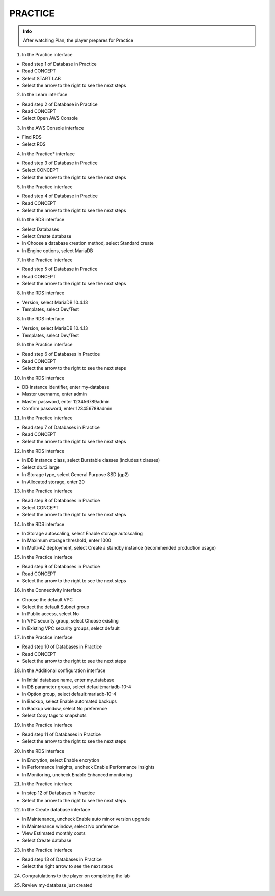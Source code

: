 PRACTICE
========

.. admonition:: Info

  After watching Plan, the player prepares for Practice


1. In the Practice interface

- Read step 1 of Database in Practice
- Read CONCEPT
- Select START LAB
- Select the arrow to the right to see the next steps


.. image:: pictures/0001-practice7.png
   :align: center
   :width: 7000px


2. In the Learn interface

- Read step 2 of Database in Practice
- Read CONCEPT
- Select Open AWS Console


.. image:: pictures/0002-practice7.png
   :align: center
   :width: 7000px


3. In the AWS Console interface

- Find RDS
- Select RDS


.. image:: pictures/0003-practice7.png
   :align: center
   :width: 7000px



4. In the Practice* interface

- Read step 3 of Database in Practice
- Select CONCEPT
- Select the arrow to the right to see the next steps


.. image:: pictures/0004-practice7.png
   :align: center
   :width: 7000px


5. In the Practice interface

- Read step 4 of Database in Practice
- Read CONCEPT
- Select the arrow to the right to see the next steps


.. image:: pictures/0005-practice7.png
   :align: center
   :width: 7000px


6. In the RDS interface

- Select Databases
- Select Create database
- In Choose a database creation method, select Standard create
- In Engine options, select MariaDB


.. image:: pictures/0006-practice7.png
   :align: center
   :width: 7000px


7. In the Practice interface

- Read step 5 of Database in Practice
- Read CONCEPT
- Select the arrow to the right to see the next steps


.. image:: pictures/0007-practice7.png
   :align: center
   :width: 7000px


8. In the RDS interface

- Version, select MariaDB 10.4.13
- Templates, select Dev/Test


.. image:: pictures/0008-practice7.png
   :align: center
   :width: 7000px


8. In the RDS interface

- Version, select MariaDB 10.4.13
- Templates, select Dev/Test



.. image:: pictures/0008-practice72.png
   :align: center
   :width: 7000px


9. In the Practice interface

- Read step 6 of Databases in Practice
- Read CONCEPT
- Select the arrow to the right to see the next steps


.. image:: pictures/0009-practice7.png
   :align: center
   :width: 7000px


10. In the RDS interface

- DB instance identifier, enter my-database
- Master username, enter admin
- Master password, enter 123456789admin
- Confirm password, enter 123456789admin


.. image:: pictures/00010-practice7.png
   :align: center
   :width: 7000px


11. In the Practice interface

- Read step 7 of Databases in Practice
- Read CONCEPT
- Select the arrow to the right to see the next steps


.. image:: pictures/00011-practice7.png
   :align: center
   :width: 7000px


12. In the RDS interface

- In DB instance class, select Burstable classes (includes t classes)
- Select db.t3.large
- In Storage type, select General Purpose SSD (gp2)
- In Allocated storage, enter 20


.. image:: pictures/00012-practice7.png
   :align: center
   :width: 7000px


13. In the Practice interface

- Read step 8 of Databases in Practice
- Select CONCEPT
- Select the arrow to the right to see the next steps


.. image:: pictures/00013-practice7.png
   :align: center
   :width: 7000px


14. In the RDS interface

- In Storage autoscaling, select Enable storage autoscaling
- In Maximum storage threshold, enter 1000
- In Multi-AZ deployment, select Create a standby instance (recommended production usage)


.. image:: pictures/00014-practice7.png
   :align: center
   :width: 7000px


15. In the Practice interface

- Read step 9 of Databases in Practice
- Read CONCEPT
- Select the arrow to the right to see the next steps


.. image:: pictures/00015-practice7.png
   :align: center
   :width: 7000px


16. In the Connectivity interface

- Choose the default VPC
- Select the default Subnet group
- In Public access, select No
- In VPC security group, select Choose existing
- In Existing VPC security groups, select default


.. image:: pictures/00016-practice7.png
   :align: center
   :width: 7000px


17. In the Practice interface

- Read step 10 of Databases in Practice
- Read CONCEPT
- Select the arrow to the right to see the next steps


.. image:: pictures/00017-practice7.png
   :align: center
   :width: 7000px


18. In the Additional configuration interface

- In Initial database name, enter my_database
- In DB parameter group, select default:mariadb-10-4
- In Option group, select default:mariadb-10-4
- In Backup, select Enable automated backups
- In Backup window, select No preference
- Select Copy tags to snapshots


.. image:: pictures/00018-practice7.png
   :align: center
   :width: 7000px


19. In the Practice interface

- Read step 11 of Databases in Practice
- Select the arrow to the right to see the next steps


.. image:: pictures/00019-practice7.png
   :align: center
   :width: 7000px


20. In the RDS interface

- In Encrytion, select Enable encrytion
- In Performance Insights, uncheck Enable Performance Insights
- In Monitoring, uncheck Enable Enhanced monitoring



.. image:: pictures/00020-practice7.png
   :align: center
   :width: 7000px


21. In the Practice interface

- In step 12 of Databases in Practice
- Select the arrow to the right to see the next steps


.. image:: pictures/00021-practice7.png
   :align: center
   :width: 7000px


22. In the Create database interface

- In Maintenance, uncheck Enable auto minor version upgrade
- In Maintenance window, select No preference
- View Estimated monthly costs
- Select Create database


.. image:: pictures/00022-practice7.png
   :align: center
   :width: 7000px


23. In the Practice interface

- Read step 13 of Databases in Practice
- Select the right arrow to see the next steps



.. image:: pictures/00023-practice7.png
   :align: center
   :width: 7000px


24. Congratulations to the player on completing the lab


.. image:: pictures/00024-practice7.png
   :align: center
   :width: 7000px


25. Review my-database just created


.. image:: pictures/00025-practice7.png
   :align: center
   :width: 7000px


